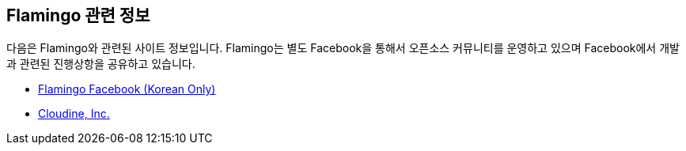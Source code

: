 [[info]]

== Flamingo 관련 정보

다음은 Flamingo와 관련된 사이트 정보입니다. Flamingo는 별도 Facebook을 통해서 오픈소스 커뮤니티를 운영하고 있으며 Facebook에서 개발과 관련된 진행상항을 공유하고 있습니다.

* https://www.facebook.com/groups/flamingo.workflow/[Flamingo Facebook (Korean Only)]
* http://www.cloudine.io[Cloudine, Inc.]

